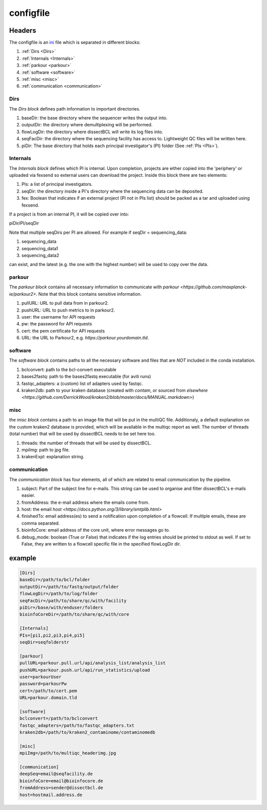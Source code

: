 .. _config.ini:

configfile
==========

Headers
^^^^^^^

The configfile is an `ini <https://en.wikipedia.org/wiki/INI_file>`_ file which is separated in different blocks:

#. :ref:`Dirs <Dirs>`
#. :ref:`Internals <Internals>`
#. :ref:`parkour <parkour>`
#. :ref:`software <software>`
#. :ref:`misc <misc>`
#. :ref:`communication <communication>`

.. _Dirs:

Dirs
----

The *Dirs block* defines path information to important directories.

#. baseDir: the base directory where the sequencer writes the output into.
#. outputDir: the directory where demultiplexing will be performed.
#. flowLogDir: the directory where dissectBCL will write its log files into.
#. seqFacDir: the directory where the sequencing facility has access to. Lightweight QC files will be written here.
#. piDir: The base directory that holds each principal investigator's (PI) folder (See :ref:`PIs <PIs>`).

.. _Internals:

Internals
---------

The *Internals block* defines which PI is internal. Upon completion, projects are either copied into the 'periphery' or uploaded via fexsend so external users can download the project.
Inside this block there are two elements:

.. _PIs:

#. PIs: a list of principal investigators.
#. seqDir: the directory inside a PI's directory where the sequencing data can be deposited.
#. fex: Boolean that indicates if an external project (PI not in PIs list) should be packed as a tar and uploaded using fexsend.

If a project is from an internal PI, it will be copied over into:

piDir/PI/seqDir

Note that multiple seqDirs per PI are allowed. For example if seqDir = sequencing_data:

#. sequencing_data
#. sequencing_data1
#. sequencing_data2

can exist, and the latest (e.g. the one with the highest number) will be used to copy over the data.


.. _parkour:

parkour
-------

The *parkour block* contains all necessary information to communicate with `parkour <https://github.com/maxplanck-ie/parkour2>`.
Note that this block contains sensitive information.

#. pullURL: URL to pull data from in parkour2.
#. pushURL: URL to push metrics to in parkour2.
#. user: the username for API requests
#. pw: the password for API requests
#. cert: the pem certificate for API requests
#. URL: the URL to Parkour2, e.g. `https://parkour.yourdomain.tld`.

.. _software:

software
--------

The *software block* contains paths to all the necessary software and files that are *NOT* included in the conda installation.

#. bclconvert: path to the bcl-convert executable
#. bases2fastq: path to the bases2fastq executable (for aviti runs)
#. fastqc_adapters: a (custom) list of adapters used by fastqc.
#. kraken2db: path to your kraken database (created with `contam`, or sourced from `elsewhere <https://github.com/DerrickWood/kraken2/blob/master/docs/MANUAL.markdown>`)

.. _misc:

misc
----

the *misc block* contains a path to an image file that will be put in the multiQC file. Additionaly, a default explanation on the custom kraken2 database is provided, which will be available in the multiqc report as well.
The number of threads (total number) that will be used by dissectBCL needs to be set here too.

#. threads: the number of threads that will be used by dissectBCL.
#. mpiImg: path to jpg file.
#. krakenExpl: explanation string.

.. _communication:

communication
-------------

The *communication block* has four elements, all of which are related to email communication by the pipeline.

#. subject: Part of the subject line for e-mails. This string can be used to organise and filter dissectBCL's e-mails easier.
#. fromAddress: the e-mail address where the emails come from.
#. host: the email `host <https://docs.python.org/3/library/smtplib.html>`
#. finishedTo: email address(es) to send a notification upon completion of a flowcell. If multiple emails, these are comma separated.
#. bioinfoCore: email address of the core unit, where error messages go to.
#. debug_mode: boolean (True or False) that indicates if the log entries should be printed to stdout as well. If set to False, they are written to a flowcell specific file in the specified flowLogDir dir.

example
^^^^^^^

.. code-block:: console

    [Dirs]
    baseDir=/path/to/bcl/folder
    outputDir=/path/to/fastq/output/folder
    flowLogDir=/path/to/log/folder
    seqFacDir=/path/to/share/qc/with/facility
    piDir=/base/with/enduser/folders
    bioinfoCoreDir=/path/to/share/qc/with/core

    [Internals]
    PIs=[pi1,pi2,pi3,pi4,pi5]
    seqDir=seqfolderstr

    [parkour]
    pullURL=parkour.pull.url/api/analysis_list/analysis_list
    pushURL=parkour.push.url/api/run_statistics/upload
    user=parkourUser
    password=parkourPw
    cert=/path/to/cert.pem
    URL=parkour.domain.tld

    [software]
    bclconvert=/path/to/bclconvert
    fastqc_adapters=/path/to/fastqc_adapters.txt
    kraken2db=/path/to/kraken2_contaminome/contaminomedb

    [misc]
    mpiImg=/path/to/multiqc_headerimg.jpg

    [communication]
    deepSeq=email@seqfacility.de
    bioinfoCore=email@bioinfocore.de
    fromAddress=sender@dissectbcl.de
    host=hostmail.address.de
